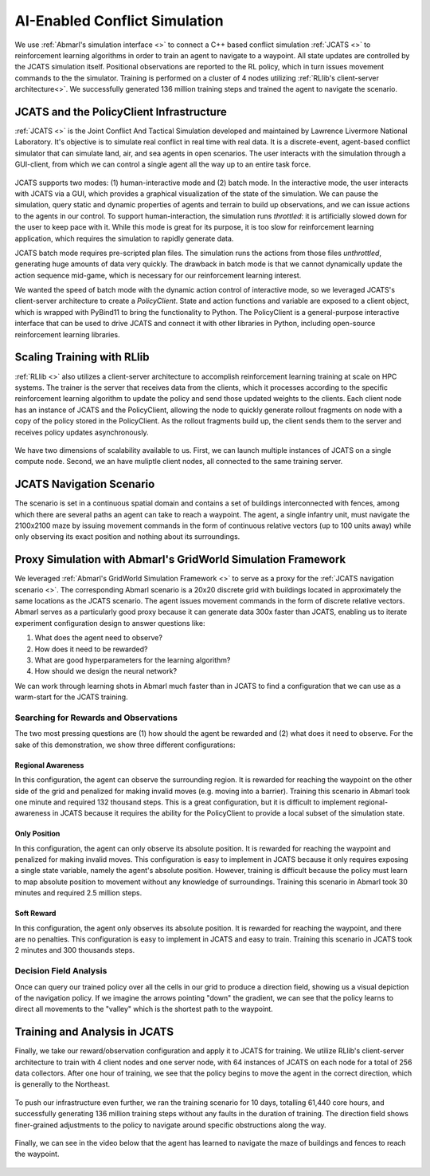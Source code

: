 .. Abmarl documentation highlights.


.. _jcats_nav:

AI-Enabled Conflict Simulation
==============================
.. include_after_this_label

We use :ref:`Abmarl's simulation interface <>` to connect a C++
based conflict simulation :ref:`JCATS <>` to reinforcement learning algorithms in order to
train an agent to navigate to a waypoint. All state updates are controlled by the
JCATS simulation itself. Positional observations are reported to the RL policy, which in turn
issues movement commands to the the simulator. Training is performed on a cluster
of 4 nodes utilizing :ref:`RLlib's client-server architecture<>`. We successfully
generated 136 million training steps and trained the agent to navigate the scenario.

.. include_before_this_label

JCATS and the PolicyClient Infrastructure
-----------------------------------------

:ref:`JCATS <>` is the Joint Conflict And Tactical Simulation developed and maintained
by Lawrence Livermore National Laboratory. It's objective is to simulate real conflict
in real time with real data. It is a discrete-event, agent-based
conflict simulator that can simulate land, air, and sea agents in open scenarios.
The user interacts with the simulation through a GUI-client, from which we can control
a single agent all the way up to an entire task force.

.. figure:: .images/jcats_intro.png
   :width: 100 %
   :alt: Images showing JCATS user experience.

JCATS supports two modes: (1) human-interactive mode and (2) batch mode. In the
interactive mode, the user interacts with JCATS via a GUI, which provides a graphical
visualization of the state of the simulation. We can pause the simulation, query
static and dynamic properties of agents and terrain to build up observations, and
we can issue actions to the
agents in our control. To support human-interaction, the simulation runs *throttled*:
it is artificially slowed down for the user to keep pace with it. While this mode is great for its purpose, it is too slow
for reinforcement learning application, which requires the simulation to rapidly
generate data.

JCATS batch mode requires pre-scripted plan files. The simulation runs the actions
from those files *unthrottled*, generating huge amounts of data very quickly. The
drawback in batch mode is that we cannot dynamically update the action sequence
mid-game, which is necessary for our reinforcement learning interest.

We wanted the speed of batch mode with the dynamic action control of interactive mode,
so we leveraged JCATS's client-server architecture to create a *PolicyClient*. State
and action functions and variable are exposed to a client object, which is wrapped
with PyBind11 to bring the functionality to Python. The PolicyClient is a general-purpose
interactive interface that can be used to drive JCATS and connect it with other
libraries in Python, including open-source reinforcement learning libraries.

.. figure:: .images/jcats_policy_client_diagram.png
   :width: 100 %
   :alt: Diagram showing JCATS client-server architecture and the PolicyClient's place in it.


Scaling Training with RLlib
---------------------------

:ref:`RLlib <>` also utilizes a client-server architecture to accomplish reinforcement
learning training at scale on HPC systems. The trainer is the server that receives
data from the clients, which it processes according to the specific reinforcement
learning algorithm to update the policy and send those updated weights to the clients.
Each client node has an instance of JCATS and the PolicyClient,
allowing the node to quickly generate rollout fragments on node with a copy of the
policy stored in the PolicyClient. As the rollout fragments build up, the client
sends them to the server and receives policy updates asynchronously.

.. figure:: .images/jcats_policy_client_diagram.png
   :width: 100 %
   :alt: Diagram showing RLlib client-server architecture for training at scale.

We have two dimensions of scalability available to us. First, we can launch multiple
instances of JCATS on a single compute
node. Second, we an have muliptle client nodes, all connected to the same training
server.


JCATS Navigation Scenario
-------------------------

The scenario is set in a continuous spatial domain
and contains a set of buildings
interconnected with fences, among which there are several paths an agent can take
to reach a waypoint. The agent, a single infantry unit, must navigate the 2100x2100
maze by issuing movement commands
in the form of continuous relative vectors (up to 100 units away) while only observing its exact position
and nothing about its surroundings.

.. figure:: .images/jcats_maze_scenario.png
   :width: 100 %
   :alt: Image showing the maze that the JCATS agent must navigate.

.. todo: need to include information on the actual Abmarl interface



Proxy Simulation with Abmarl's GridWorld Simulation Framework
-------------------------------------------------------------

We leveraged :ref:`Abmarl's GridWorld Simulation Framework <>` to serve as a proxy
for the :ref:`JCATS navigation scenario <>`. The corresponding Abmarl scenario is
a 20x20 discrete grid with buildings located in approximately the same locations
as the JCATS scenario. The agent issues movement commands in the form of discrete
relative vectors. Abmarl serves as a particularly good proxy because it can generate
data 300x faster than JCATS, enabling us to iterate experiment configuration design
to answer questions like:

1. What does the agent need to observe?
2. How does it need to be rewarded?
3. What are good hyperparameters for the learning algorithm?
4. How should we design the neural network?

We can work through learning shots in Abmarl much faster than in JCATS to find a
configuration that we can use as a warm-start for the JCATS training.

.. figure:: .images/jcats_abmarl_proxy_scenario.png
   :width: 100 %
   :alt: Image showing the maze that the JCATS agent must navigate.


Searching for Rewards and Observations
``````````````````````````````````````

The two most pressing questions are (1) how should the agent be rewarded and (2)
what does it need to observe. For the sake of this demonstration, we show three
different configurations:

.. todo: put this all in a single table table

Regional Awareness
~~~~~~~~~~~~~~~~~~

In this configuration, the agent can observe the surrounding region.
It is rewarded for reaching the waypoint on the other side of the grid and penalized
for making invalid moves (e.g. moving into a barrier). Training this scenario in Abmarl took one
minute and required 132 thousand steps. This is a great configuration, but it is
difficult to implement regional-awareness in JCATS because it requires the ability
for the PolicyClient to provide a local subset of the simulation state.


Only Position
~~~~~~~~~~~~~

In this configuration, the agent can only observe its absolute position. It is rewarded
for reaching the waypoint and penalized for making invalid moves. This configuration
is easy to implement in JCATS because it only requires exposing a single state
variable, namely the agent's absolute position. However, training is difficult because
the policy must learn to map absolute position to movement without any knowledge
of surroundings. Training this scenario in Abmarl took 30 minutes and required 2.5
million steps.


Soft Reward
~~~~~~~~~~~

In this configuration, the agent only observes its absolute position. It is rewarded
for reaching the waypoint, and there are no penalties. This configuration is easy
to implement in JCATS and easy to train. Training this scenario in JCATS took 2
minutes and 300 thousands steps.


Decision Field Analysis
```````````````````````

Once can query our trained policy over all the cells in our grid to produce a direction
field, showing us a visual depiction of the navigation policy. If we imagine the
arrows pointing "down" the gradient, we can see that the policy learns to direct
all movements to the "valley" which is the shortest path to the waypoint.


.. figure:: ../.images/jcats_abmarl_direction_field.png
   :width: 100 %
   :alt: Direction field showing the shortest path to the waypoint in Abmarl proxy sim.


Training and Analysis in JCATS
------------------------------

Finally, we take our reward/observation configuration and apply it to JCATS for
training. We utilize RLlib's client-server architecture to train with 4 client
nodes and one server node, with 64 instances of JCATS on each node for a total
of 256 data collectors. After one hour of training, we see that the policy begins
to move the agent in the correct direction, which is generally to the Northeast.

.. figure:: ../.images/jcats_direction_field_1_hour.png
   :width: 100 %
   :alt: Direction field showing the shortest path to the waypoint in JCATS.

To push our infrastructure even further, we ran the training scenario for 10 days,
totalling 61,440 core hours, and successfully generating 136 million training steps
without any faults in the duration of training. The direction field shows finer-grained
adjustments to the policy to navigate around specific obstructions along the way.

.. figure:: ../.images/jcats_direction_field_10_days.png
   :width: 100 %
   :alt: Direction field showing the shortest path to the waypoint in JCATS.

Finally, we can see in the video below that the agent has learned to navigate the
maze of buildings and fences to reach the waypoint.

.. figure:: ../.images/jcats_maze_navigation.*
   :width: 100 %
   :alt: Animation showing the agent navigating the maze to the waypoint.
